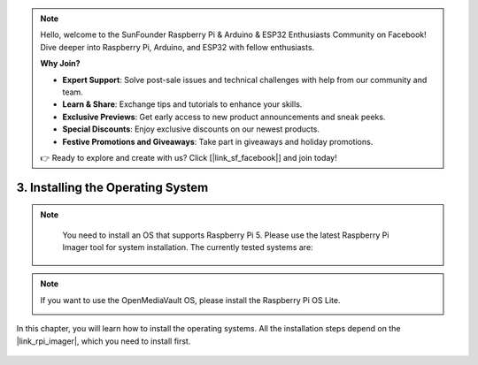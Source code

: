.. note::

    Hello, welcome to the SunFounder Raspberry Pi & Arduino & ESP32 Enthusiasts Community on Facebook! Dive deeper into Raspberry Pi, Arduino, and ESP32 with fellow enthusiasts.

    **Why Join?**

    - **Expert Support**: Solve post-sale issues and technical challenges with help from our community and team.
    - **Learn & Share**: Exchange tips and tutorials to enhance your skills.
    - **Exclusive Previews**: Get early access to new product announcements and sneak peeks.
    - **Special Discounts**: Enjoy exclusive discounts on our newest products.
    - **Festive Promotions and Giveaways**: Take part in giveaways and holiday promotions.

    👉 Ready to explore and create with us? Click [|link_sf_facebook|] and join today!

.. _max_install_the_os:

3. Installing the Operating System
=======================================

.. note::

    You need to install an OS that supports Raspberry Pi 5. Please use the latest Raspberry Pi Imager tool for system installation. The currently tested systems are:

   .. image:: img/compitable_os.png

.. note::

    If you want to use the OpenMediaVault OS, please install the Raspberry Pi OS Lite.

    .. image:: ../home_server/img/omv/omv-install-1.png


In this chapter, you will learn how to install the operating systems. All the installation steps depend on the |link_rpi_imager|, which you need to install first.

    .. toctree::
        :maxdepth: 1

        install_raspberry_os
        install_the_other_os
        
.. install_batocera

